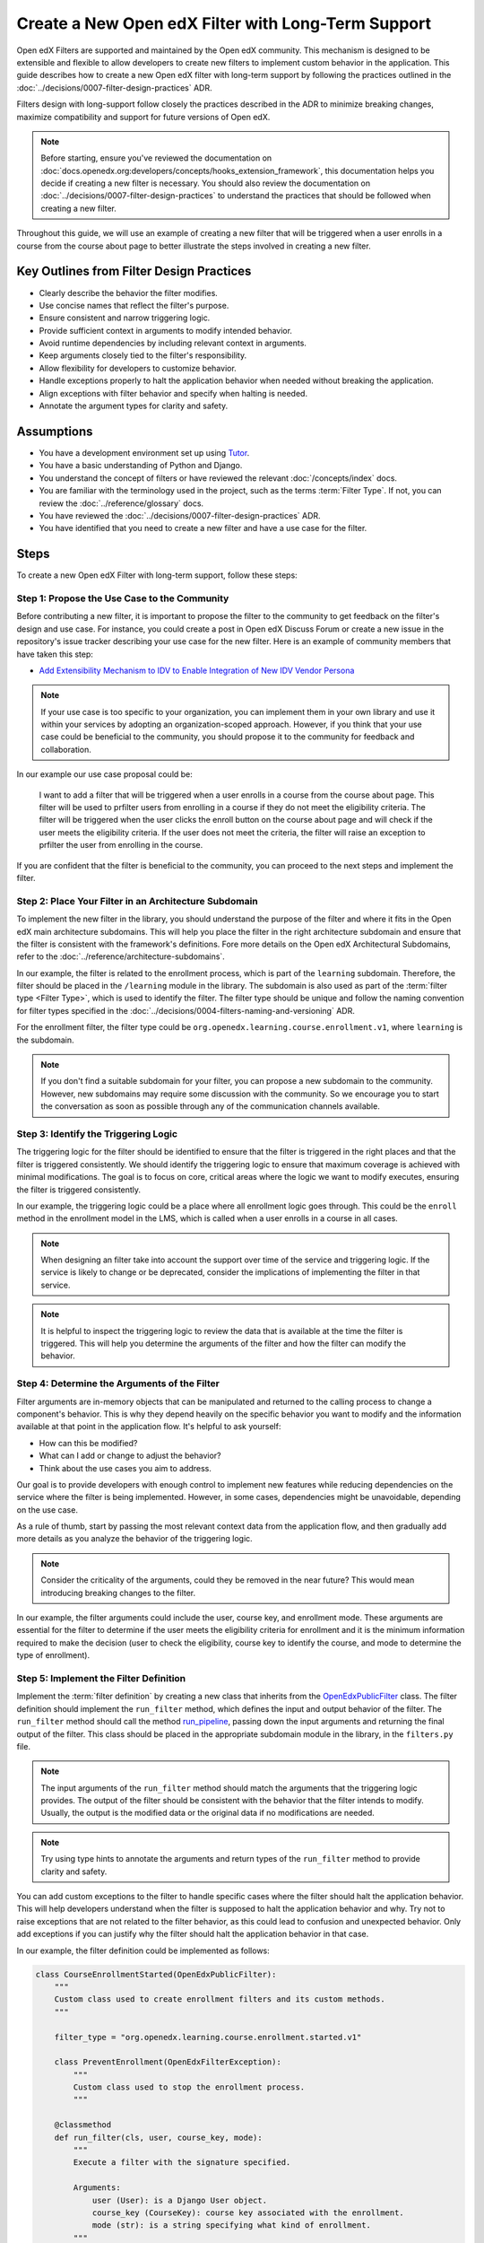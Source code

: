 Create a New Open edX Filter with Long-Term Support
####################################################

Open edX Filters are supported and maintained by the Open edX community. This mechanism is designed to be extensible and flexible to allow developers to create new filters to implement custom behavior in the application. This guide describes how to create a new Open edX filter with long-term support by following the practices outlined in the :doc:`../decisions/0007-filter-design-practices` ADR.

Filters design with long-support follow closely the practices described in the ADR to minimize breaking changes, maximize compatibility and support for future versions of Open edX.

.. note:: Before starting, ensure you've reviewed the documentation on :doc:`docs.openedx.org:developers/concepts/hooks_extension_framework`, this documentation helps you decide if creating a new filter is necessary. You should also review the documentation on :doc:`../decisions/0007-filter-design-practices` to understand the practices that should be followed when creating a new filter.

Throughout this guide, we will use an example of creating a new filter that will be triggered when a user enrolls in a course from the course about page to better illustrate the steps involved in creating a new filter.

Key Outlines from Filter Design Practices
-----------------------------------------

- Clearly describe the behavior the filter modifies.
- Use concise names that reflect the filter's purpose.
- Ensure consistent and narrow triggering logic.
- Provide sufficient context in arguments to modify intended behavior.
- Avoid runtime dependencies by including relevant context in arguments.
- Keep arguments closely tied to the filter's responsibility.
- Allow flexibility for developers to customize behavior.
- Handle exceptions properly to halt the application behavior when needed without breaking the application.
- Align exceptions with filter behavior and specify when halting is needed.
- Annotate the argument types for clarity and safety.

Assumptions
-----------

- You have a development environment set up using `Tutor`_.
- You have a basic understanding of Python and Django.
- You understand the concept of filters or have reviewed the relevant :doc:`/concepts/index` docs.
- You are familiar with the terminology used in the project, such as the terms :term:`Filter Type`. If not, you can review the :doc:`../reference/glossary` docs.
- You have reviewed the :doc:`../decisions/0007-filter-design-practices` ADR.
- You have identified that you need to create a new filter and have a use case for the filter.

Steps
-----

To create a new Open edX Filter with long-term support, follow these steps:

Step 1: Propose the Use Case to the Community
~~~~~~~~~~~~~~~~~~~~~~~~~~~~~~~~~~~~~~~~~~~~~~

Before contributing a new filter, it is important to propose the filter to the community to get feedback on the filter's design and use case. For instance, you could create a post in Open edX Discuss Forum or create a new issue in the repository's issue tracker describing your use case for the new filter. Here is an example of community members that have taken this step:

- `Add Extensibility Mechanism to IDV to Enable Integration of New IDV Vendor Persona`_

.. note:: If your use case is too specific to your organization, you can implement them in your own library and use it within your services by adopting an organization-scoped approach. However, if you think that your use case could be beneficial to the community, you should propose it to the community for feedback and collaboration.

In our example our use case proposal could be:

   I want to add a filter that will be triggered when a user enrolls in a course from the course about page. This filter will be used to prfilter users from enrolling in a course if they do not meet the eligibility criteria. The filter will be triggered when the user clicks the enroll button on the course about page and will check if the user meets the eligibility criteria. If the user does not meet the criteria, the filter will raise an exception to prfilter the user from enrolling in the course.

If you are confident that the filter is beneficial to the community, you can proceed to the next steps and implement the filter.

Step 2: Place Your Filter in an Architecture Subdomain
~~~~~~~~~~~~~~~~~~~~~~~~~~~~~~~~~~~~~~~~~~~~~~~~~~~~~~

To implement the new filter in the library, you should understand the purpose of the filter and where it fits in the Open edX main architecture subdomains. This will help you place the filter in the right architecture subdomain and ensure that the filter is consistent with the framework's definitions. Fore more details on the Open edX Architectural Subdomains, refer to the :doc:`../reference/architecture-subdomains`.

In our example, the filter is related to the enrollment process, which is part of the ``learning`` subdomain. Therefore, the filter should be placed in the ``/learning`` module in the library. The subdomain is also used as part of the :term:`filter type <Filter Type>`, which is used to identify the filter. The filter type should be unique and follow the naming convention for filter types specified in the :doc:`../decisions/0004-filters-naming-and-versioning` ADR.

For the enrollment filter, the filter type could be ``org.openedx.learning.course.enrollment.v1``, where ``learning`` is the subdomain.

.. note:: If you don't find a suitable subdomain for your filter, you can propose a new subdomain to the community. However, new subdomains may require some discussion with the community. So we encourage you to start the conversation as soon as possible through any of the communication channels available.

Step 3: Identify the Triggering Logic
~~~~~~~~~~~~~~~~~~~~~~~~~~~~~~~~~~~~~

The triggering logic for the filter should be identified to ensure that the filter is triggered in the right places and that the filter is triggered consistently. We should identify the triggering logic to ensure that maximum coverage is achieved with minimal modifications. The goal is to focus on core, critical areas where the logic we want to modify executes, ensuring the filter is triggered consistently.

In our example, the triggering logic could be a place where all enrollment logic goes through. This could be the ``enroll`` method in the enrollment model in the LMS, which is called when a user enrolls in a course in all cases.

.. note:: When designing an filter take into account the support over time of the service and triggering logic. If the service is likely to change or be deprecated, consider the implications of implementing the filter in that service.

.. note:: It is helpful to inspect the triggering logic to review the data that is available at the time the filter is triggered. This will help you determine the arguments of the filter and how the filter can modify the behavior.

Step 4: Determine the Arguments of the Filter
~~~~~~~~~~~~~~~~~~~~~~~~~~~~~~~~~~~~~~~~~~~~~

Filter arguments are in-memory objects that can be manipulated and returned to the calling process to change a component's behavior. This is why they depend heavily on the specific behavior you want to modify and the information available at that point in the application flow. It's helpful to ask yourself:

- How can this be modified?
- What can I add or change to adjust the behavior?
- Think about the use cases you aim to address.

Our goal is to provide developers with enough control to implement new features while reducing dependencies on the service where the filter is being implemented. However, in some cases, dependencies might be unavoidable, depending on the use case.

As a rule of thumb, start by passing the most relevant context data from the application flow, and then gradually add more details as you analyze the behavior of the triggering logic.

.. note:: Consider the criticality of the arguments, could they be removed in the near future? This would mean introducing breaking changes to the filter.

In our example, the filter arguments could include the user, course key, and enrollment mode. These arguments are essential for the filter to determine if the user meets the eligibility criteria for enrollment and it is the minimum information required to make the decision (user to check the eligibility, course key to identify the course, and mode to determine the type of enrollment).

Step 5: Implement the Filter Definition
~~~~~~~~~~~~~~~~~~~~~~~~~~~~~~~~~~~~~~~

Implement the :term:`filter definition` by creating a new class that inherits from the `OpenEdxPublicFilter`_ class. The filter definition should implement the ``run_filter`` method, which defines the input and output behavior of the filter. The ``run_filter`` method should call the method `run_pipeline`_, passing down the input arguments and returning the final output of the filter. This class should be placed in the appropriate subdomain module in the library, in the ``filters.py`` file.

.. note:: The input arguments of the ``run_filter`` method should match the arguments that the triggering logic provides. The output of the filter should be consistent with the behavior that the filter intends to modify. Usually, the output is the modified data or the original data if no modifications are needed.

.. note:: Try using type hints to annotate the arguments and return types of the ``run_filter`` method to provide clarity and safety.

You can add custom exceptions to the filter to handle specific cases where the filter should halt the application behavior. This will help developers understand when the filter is supposed to halt the application behavior and why. Try not to raise exceptions that are not related to the filter behavior, as this could lead to confusion and unexpected behavior. Only add exceptions if you can justify why the filter should halt the application behavior in that case.

In our example, the filter definition could be implemented as follows:

.. code-block:: python

    class CourseEnrollmentStarted(OpenEdxPublicFilter):
        """
        Custom class used to create enrollment filters and its custom methods.
        """

        filter_type = "org.openedx.learning.course.enrollment.started.v1"

        class PreventEnrollment(OpenEdxFilterException):
            """
            Custom class used to stop the enrollment process.
            """

        @classmethod
        def run_filter(cls, user, course_key, mode):
            """
            Execute a filter with the signature specified.

            Arguments:
                user (User): is a Django User object.
                course_key (CourseKey): course key associated with the enrollment.
                mode (str): is a string specifying what kind of enrollment.
            """
            data = super().run_pipeline(
                user=user, course_key=course_key, mode=mode,
            )
            return data.get("user"), data.get("course_key"), data.get("mode")

- The ``filter_type`` attribute should be set to the filter type that was identified in the previous steps. This attribute is used to identify the filter in the :term:`filter configuration`.
- The ``PreventEnrollment`` class is a custom exception that is raised when the filter should halt the application behavior.
- The ``run_filter`` method is the main method of the filter that is called when the filter is triggered. The method should call the ``run_pipeline`` method, passing down the input arguments and returning the final output of the filter.

Step 6: Trigger the Filter in the Application
~~~~~~~~~~~~~~~~~~~~~~~~~~~~~~~~~~~~~~~~~~~~~

After implementing the filter definition, you should trigger the filter in the application where the triggering logic is executed. This will ensure that the filter is triggered when the conditions are met and that the filter is modifying the behavior as intended.

In our example, we identified that the triggering logic is the ``enroll`` method in the enrollment model in the LMS. Therefore, we should trigger the filter in the ``enroll`` method, passing down the user, course key, and mode arguments to the filter. The filter should be placed so that it is triggered before the enrollment process is completed, so can alter the enrollment process if the user does not meet the eligibility criteria.

.. note:: Try placing the filter so it can be triggered before the process is completed, so it can alter the process if needed. In some cases, this would be at the beginning of the process, while in others it would be elsewhere.

Step 7: Implement Your Pipeline Steps
~~~~~~~~~~~~~~~~~~~~~~~~~~~~~~~~~~~~~

Filters can be configured with pipeline steps to modify the behavior of the code where the filter is triggered. This allows you to define a sequence of steps that are executed in a specific order to modify the behavior of the application.

.. TODO: Add a link to the pipeline steps documentation.

Step 8: Test the Filter
~~~~~~~~~~~~~~~~~~~~~~~

After triggering the filter in the application, you should test the filter to ensure that it is triggered when the conditions are met and that the filter is modifying the behavior as intended. You should test the filter with different scenarios to ensure that the filter is working as expected and that the filter is not breaking the application by adding tests in the service where the filter is being implemented. Also, test the filter signature by adding unit tests to the library to ensure that the arguments are being passed correctly and that the output is consistent with the behavior that the filter intends to modify.

In the service tests you should include at least the following scenarios:

- The filter is triggered when the triggering logic is executed.
- The filter when executed with the correct arguments returns the expected output.
- When there are pipeline steps configured, the filter executes the pipeline steps.
- When no pipeline steps are configured, the filter acts as a no-op.
- The filter does not break the application when raising exceptions.

You can test the filter by configuring a dummy :term:`Pipeline Step` only for testing purposes. This will allow you to test the filter in isolation and ensure that the filter is working as expected. You can also test the filter in the application by triggering the filter with different scenarios to ensure that the filter is working as expected. In the `test_filters.py`_ you can review how this is done for the enrollment filter.

Step 9: Continue the Contribution Process
~~~~~~~~~~~~~~~~~~~~~~~~~~~~~~~~~~~~~~~~~

After implementing the filter, you should continue the contribution process by creating a pull request in the repository. The pull requests should contain the changes you made to implement the filter, including the filter definition, data attrs, and the places where the filter is triggered.

For more details on how the contribution flow works, refer to the :doc:`docs.openedx.org:developers/concepts/hooks_extension_framework` documentation.

.. _Tutor: https://docs.tutor.edly.io/
.. _Add Extensibility Mechanism to IDV to Enable Integration of New IDV Vendor Persona: https://openedx.atlassian.net/wiki/spaces/OEPM/pages/4307386369/Proposal+Add+Extensibility+Mechanisms+to+IDV+to+Enable+Integration+of+New+IDV+Vendor+Persona
.. _OpenEdxPublicFilter: https://github.com/openedx/openedx-filters/blob/main/openedx_filters/tooling.py#L14
.. _run_pipeline: https://github.com/openedx/openedx-filters/blob/main/openedx_filters/tooling.py#L164
.. _test_filters.py: https://github.com/openedx/edx-platform/blob/master/common/djangoapps/student/tests/test_filters.py#L114-L190
